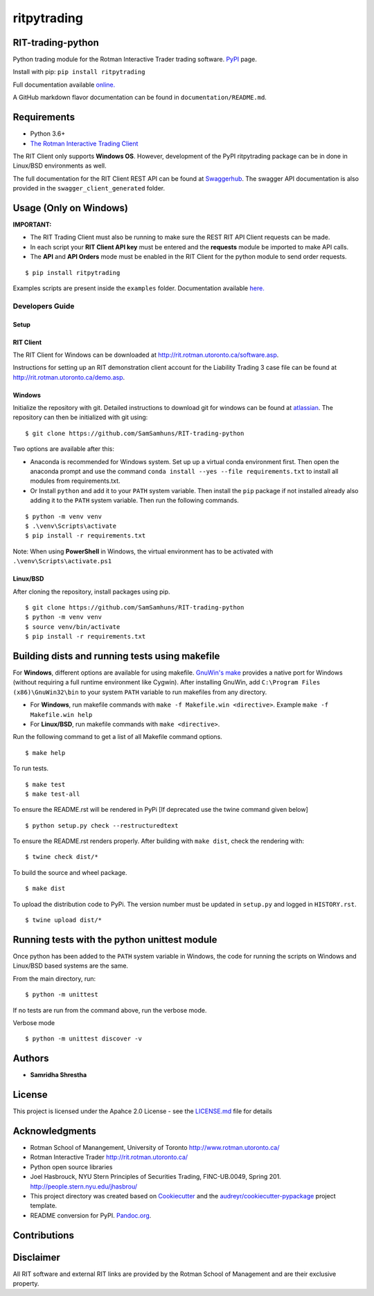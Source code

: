 ritpytrading
============

RIT-trading-python
------------------

|PyPI pyversions| |Build Status| |Updates| |PyPI version fury.io| |Python 3| |Codacy Badge| |License|

Python trading module for the Rotman Interactive Trader trading
software. `PyPI`_ page.

Install with pip: ``pip install ritpytrading``

Full documentation available `online.  <https://samsamhuns.github.io/docs/html/index.html>`_

A GitHub markdown flavor documentation can be found in ``documentation/README.md``.

.. image:: https://github.com/SamSamhuns/ritpytrading/blob/master/images/rit_image.PNG
    :width: 400px
    :align: left
    :height: 300px
    :alt: Image not available.

Requirements
------------

-   Python 3.6+

-   `The Rotman Interactive Trading Client <http://rit.rotman.utoronto.ca/software.asp>`_

The RIT Client only supports **Windows OS**. However, development of the PyPI ritpytrading package
can be in done in Linux/BSD environments as well.

The full documentation for the RIT Client REST API can be found at `Swaggerhub <https://app.swaggerhub.com/apis/306w/rit-client-api/1.0.0>`_.
The swagger API documentation is also provided in the ``swagger_client_generated`` folder.

Usage (Only on Windows)
---------------------------------------------

**IMPORTANT:**

* The RIT Trading Client must also be running to make sure the REST RIT API Client requests can be made.

* In each script your **RIT Client API key** must be entered and the **requests** module be imported to make API calls.

* The **API** and **API Orders** mode must be enabled in the RIT Client for the python module to send order requests.

::

   $ pip install ritpytrading

Examples scripts are present inside the ``examples`` folder. Documentation available `here.  <https://samsamhuns.github.io/docs/html/index.html>`_

Developers Guide
________________

Setup
~~~~~

RIT Client
~~~~~~~~~~

The RIT Client for Windows can be downloaded at
http://rit.rotman.utoronto.ca/software.asp.

Instructions for setting up an RIT demonstration client account for the
Liability Trading 3 case file can be found at
http://rit.rotman.utoronto.ca/demo.asp.


Windows
~~~~~~~

Initialize the repository with git.
Detailed instructions to download git for windows can be found at `atlassian <https://www.atlassian.com/git/tutorials/install-git#windows>`_.  The repository can then be initialized with git using:

::

   $ git clone https://github.com/SamSamhuns/RIT-trading-python

Two options are available after this:

-  Anaconda is recommended for Windows system. Set up up a virtual conda environment first.
   Then open the anaconda prompt and use the command ``conda install --yes --file requirements.txt``
   to install all modules from requirements.txt.

-  Or Install \ ``python``\  and add it to your ``PATH`` system variable.
   Then install the \ ``pip``\  package if not installed already also adding it to the ``PATH`` system variable.
   Then run the following commands.

::

   $ python -m venv venv
   $ .\venv\Scripts\activate
   $ pip install -r requirements.txt

Note: When using **PowerShell** in Windows, the virtual environment has to be activated with ``.\venv\Scripts\activate.ps1``

Linux/BSD
~~~~~~~~~

After cloning the repository, install packages using pip.

::

   $ git clone https://github.com/SamSamhuns/RIT-trading-python
   $ python -m venv venv
   $ source venv/bin/activate
   $ pip install -r requirements.txt

Building dists and running tests using makefile
-----------------------------------------------

For **Windows**, different options are available for using makefile. `GnuWin's make`_
provides a native port for Windows (without requiring a full runtime environment like Cygwin).
After installing GnuWin, add ``C:\Program Files (x86)\GnuWin32\bin``
to your system ``PATH`` variable to run makefiles from any directory.

-  For **Windows**, run makefile commands with ``make -f Makefile.win <directive>``. Example ``make -f Makefile.win help``
-  For **Linux/BSD**, run makefile commands with ``make <directive>``.

Run the following command to get a list of all Makefile command options.

::

  $ make help

To run tests.

::

  $ make test
  $ make test-all

To ensure the README.rst will be rendered in PyPi [If deprecated use the twine command given below]

::

  $ python setup.py check --restructuredtext

To ensure the README.rst renders properly. After building with ``make dist``, check the rendering with:

::

  $ twine check dist/*

To build the source and wheel package.
::

  $ make dist

To upload the distribution code to PyPi. The version number must be updated in ``setup.py`` and logged in ``HISTORY.rst``.
::

  $ twine upload dist/*

Running tests with the python unittest module
---------------------------------------------

Once python has been added to the ``PATH`` system variable in Windows,
the code for running the scripts on Windows and Linux/BSD based systems
are the same.

From the main directory, run:

::

   $ python -m unittest

If no tests are run from the command above, run the verbose mode.

Verbose mode

::

   $ python -m unittest discover -v

Authors
-------

-  **Samridha Shrestha**

License
-------

This project is licensed under the Apahce 2.0 License - see the
`LICENSE.md <LICENSE.md>`__ file for details

Acknowledgments
---------------

-  Rotman School of Manangement, University of Toronto
   http://www.rotman.utoronto.ca/
-  Rotman Interactive Trader http://rit.rotman.utoronto.ca/
-  Python open source libraries
-  Joel Hasbrouck, NYU Stern Principles of Securities Trading,
   FINC-UB.0049, Spring 201. http://people.stern.nyu.edu/jhasbrou/
-  This project directory was created based on Cookiecutter_ and
   the `audreyr/cookiecutter-pypackage`_ project template.
-  README conversion for PyPI. `Pandoc.org`_.

Contributions
-------------

|contributions welcome|

Disclaimer
----------

All RIT software and external RIT links are provided by the Rotman
School of Management and are their exclusive property.

.. |Build Status| image:: https://app.travis-ci.com/SamSamhuns/ritpytrading.svg?branch=master
    :target: https://app.travis-ci.com/SamSamhuns/ritpytrading
.. |Updates| image:: https://pyup.io/repos/github/SamSamhuns/ritpytrading/shield.svg
   :target: https://pyup.io/repos/github/SamSamhuns/ritpytrading/
.. |Python 3| image:: https://pyup.io/repos/github/SamSamhuns/ritpytrading/python-3-shield.svg
   :target: https://pyup.io/repos/github/SamSamhuns/ritpytrading/
.. |Codacy Badge| image:: https://api.codacy.com/project/badge/Grade/6a873df3e02c4950add070885d3a4e8b
   :alt: Codacy Badge
   :target: https://app.codacy.com/gh/SamSamhuns/ritpytrading?utm_source=github.com&utm_medium=referral&utm_content=SamSamhuns/ritpytrading&utm_campaign=Badge_Grade_Settings
.. |License| image:: https://img.shields.io/badge/License-Apache%202.0-blue.svg
   :target: https://opensource.org/licenses/Apache-2.0
.. |contributions welcome| image:: https://img.shields.io/badge/contributions-welcome-brightgreen.svg?style=flat
   :target: https://github.com/SamSamhuns/ritpytrading/pulls
.. |PyPI pyversions| image:: https://img.shields.io/pypi/pyversions/ritpytrading.svg
   :target: https://pypi.python.org/pypi/ritpytrading/
.. |PyPI version fury.io| image:: https://badge.fury.io/py/ritpytrading.svg
   :target: https://pypi.python.org/pypi/ritpytrading/
.. _Cookiecutter: https://github.com/audreyr/cookiecutter
.. _`audreyr/cookiecutter-pypackage`: https://github.com/audreyr/cookiecutter-pypackage
.. _`Pandoc.org`: https://pandoc.org/
.. _`PyPI`: https://pypi.org/project/ritpytrading/
.. _`GnuWin's make`:  http://gnuwin32.sourceforge.net/packages/make.htm
